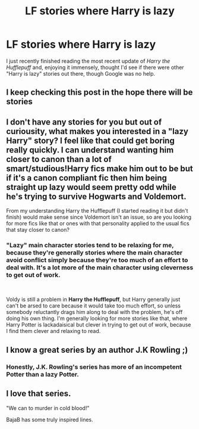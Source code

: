 #+TITLE: LF stories where Harry is lazy

* LF stories where Harry is lazy
:PROPERTIES:
:Author: shinshikaizer
:Score: 12
:DateUnix: 1544972384.0
:DateShort: 2018-Dec-16
:FlairText: Request
:END:
I just recently finished reading the most recent update of /Harry the Hufflepuff/ and, enjoying it immensely, thought I'd see if there were other "Harry is lazy" stories out there, though Google was no help.


** I keep checking this post in the hope there will be stories
:PROPERTIES:
:Author: altrarose
:Score: 3
:DateUnix: 1545108037.0
:DateShort: 2018-Dec-18
:END:


** I don't have any stories for you but out of curiousity, what makes you interested in a "lazy Harry" story? I feel like that could get boring really quickly. I can understand wanting him closer to canon than a lot of smart/studious!Harry fics make him out to be but if it's a canon compliant fic then him being straight up lazy would seem pretty odd while he's trying to survive Hogwarts and Voldemort.

From my understanding Harry the Hufflepuff (I started reading it but didn't finish) would make sense since Voldemort isn't an issue, so are you looking for more fics like that or ones with that personality applied to the usual fics that stay closer to canon?
:PROPERTIES:
:Author: darkpothead
:Score: 1
:DateUnix: 1545018180.0
:DateShort: 2018-Dec-17
:END:

*** "Lazy" main character stories tend to be relaxing for me, because they're generally stories where the main character avoid conflict simply because they're too much of an effort to deal with. It's a lot more of the main character using cleverness to get out of work.

​

Voldy is still a problem in *Harry the Hufflepuff*, but Harry generally just can't be arsed to care because it would take too much effort, so unless somebody reluctantly drags him along to deal with the problem, he's off doing his own thing. I'm generally looking for more stories like that, where Harry Potter is lackadaisical but clever in trying to get out of work, because I find them clever and relaxing to read.
:PROPERTIES:
:Author: shinshikaizer
:Score: 3
:DateUnix: 1545048693.0
:DateShort: 2018-Dec-17
:END:


** I know a great series by an author J.K Rowling ;)
:PROPERTIES:
:Score: 1
:DateUnix: 1545113815.0
:DateShort: 2018-Dec-18
:END:

*** Honestly, J.K. Rowling's series has more of an incompetent Potter than a lazy Potter.
:PROPERTIES:
:Author: shinshikaizer
:Score: 1
:DateUnix: 1545134227.0
:DateShort: 2018-Dec-18
:END:


** I love that series.

"We can to murder in cold blood!"

BajaB has some truly inspired lines.
:PROPERTIES:
:Author: richardjreidii
:Score: 1
:DateUnix: 1545209438.0
:DateShort: 2018-Dec-19
:END:
